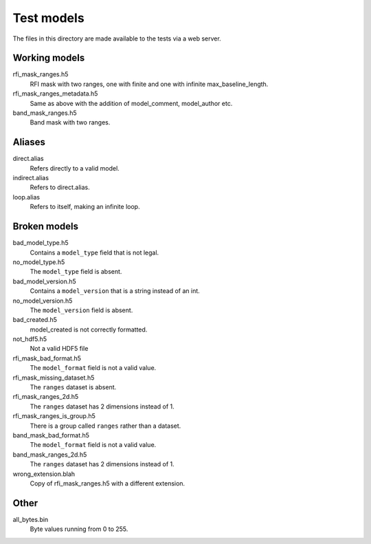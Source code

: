 Test models
===========

The files in this directory are made available to the tests via a web server.

Working models
--------------
rfi_mask_ranges.h5
    RFI mask with two ranges, one with finite and one with infinite
    max_baseline_length.
rfi_mask_ranges_metadata.h5
    Same as above with the addition of model_comment, model_author etc.
band_mask_ranges.h5
    Band mask with two ranges.

Aliases
-------
direct.alias
    Refers directly to a valid model.
indirect.alias
    Refers to direct.alias.
loop.alias
    Refers to itself, making an infinite loop.

Broken models
-------------
bad_model_type.h5
    Contains a ``model_type`` field that is not legal.
no_model_type.h5
    The ``model_type`` field is absent.
bad_model_version.h5
    Contains a ``model_version`` that is a string instead of an int.
no_model_version.h5
    The ``model_version`` field is absent.
bad_created.h5
    model_created is not correctly formatted.
not_hdf5.h5
    Not a valid HDF5 file
rfi_mask_bad_format.h5
    The ``model_format`` field is not a valid value.
rfi_mask_missing_dataset.h5
    The ``ranges`` dataset is absent.
rfi_mask_ranges_2d.h5
    The ``ranges`` dataset has 2 dimensions instead of 1.
rfi_mask_ranges_is_group.h5
    There is a group called ``ranges`` rather than a dataset.
band_mask_bad_format.h5
    The ``model_format`` field is not a valid value.
band_mask_ranges_2d.h5
    The ``ranges`` dataset has 2 dimensions instead of 1.
wrong_extension.blah
    Copy of rfi_mask_ranges.h5 with a different extension.

Other
-----
all_bytes.bin
    Byte values running from 0 to 255.
